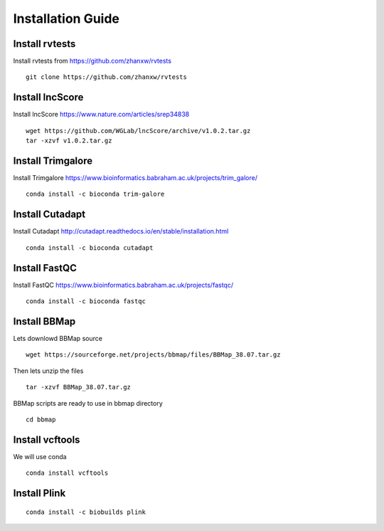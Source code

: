 ================================
**Installation Guide**
================================


.. _set_rvtests: 

Install rvtests 
-----------------
Install rvtests from `<https://github.com/zhanxw/rvtests>`__ :: 

  git clone https://github.com/zhanxw/rvtests

.. _set_lncscore:

Install lncScore
------------------
Install lncScore `<https://www.nature.com/articles/srep34838>`__ ::

    wget https://github.com/WGLab/lncScore/archive/v1.0.2.tar.gz
    tar -xzvf v1.0.2.tar.gz



.. _set_trimgalore:

Install Trimgalore 
---------------------

Install Trimgalore `<https://www.bioinformatics.babraham.ac.uk/projects/trim_galore/>`__ :: 

   conda install -c bioconda trim-galore 

.. _set_cutadapt: 

Install Cutadapt
--------------------

Install Cutadapt `<http://cutadapt.readthedocs.io/en/stable/installation.html>`__ :: 

    conda install -c bioconda cutadapt


.. _set_fastqc: 

Install FastQC 
-----------------

Install FastQC `<https://www.bioinformatics.babraham.ac.uk/projects/fastqc/>`__ :: 

   conda install -c bioconda fastqc 


.. _set_bbmap: 

Install BBMap
---------------

Lets downlowd BBMap source :: 
 
  wget https://sourceforge.net/projects/bbmap/files/BBMap_38.07.tar.gz

Then lets unzip the files :: 

  tar -xzvf BBMap_38.07.tar.gz 

    
BBMap scripts are ready to use in bbmap directory :: 

  cd bbmap 


.. _set_vcftools: 

Install vcftools
------------------

We will use conda :: 

  conda install vcftools

.. _set_plink: 

Install Plink
---------------

::

  conda install -c biobuilds plink 
 
